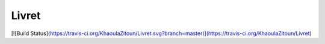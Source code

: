 Livret
==========

[![Build Status](https://travis-ci.org/KhaoulaZitoun/Livret.svg?branch=master)](https://travis-ci.org/KhaoulaZitoun/Livret)

